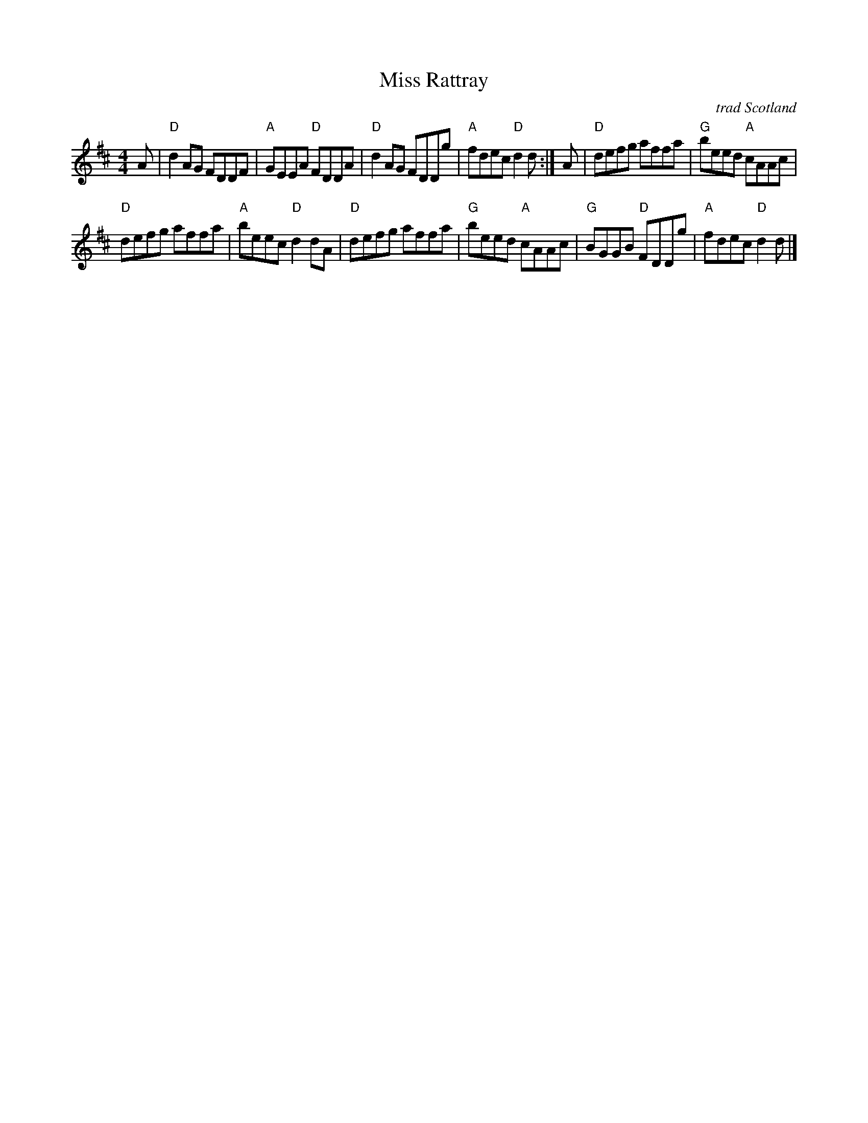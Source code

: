 X: 1
T: Miss Rattray
O: trad Scotland
B: Athole Collection
Z: arr. Terry Traub 6-6-02
R: reel
M: 4/4
K: D
L: 1/8
A |\
"D" d2 AG FDDF | "A"GEEA "D"FDDA |\
"D" d2 AG FDDg | "A"fdec "D"d2 d :| A |\
"D"defg affa | "G"beed "A"cAAc |
"D"defg affa | "A"beec "D"d2 dA |\
"D"defg affa | "G"beed "A"cAAc |\
"G"BGGB "D"FDDg | "A"fdec "D"d2 d |]

